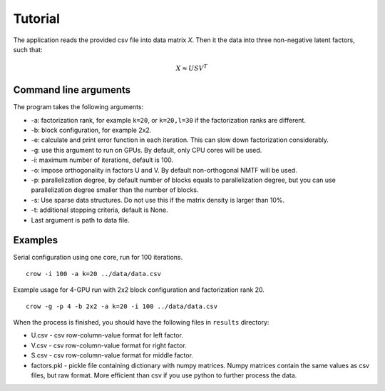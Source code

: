 .. _tutorial:

Tutorial
========

The application reads the provided csv file into data matrix *X*. Then it the data into three non-negative latent factors, such that:

.. math::
    
    X \approx U S V^T



Command line arguments
----------------------

The program takes the following arguments:

* -a: factorization rank, for example ``k=20``, or ``k=20,l=30`` if the factorization ranks are different.
* -b: block configuration, for example 2x2.
* -e: calculate and print error function in each iteration. This can slow down factorization considerably.
* -g: use this argument to run on GPUs. By default, only CPU cores will be used.
* -i: maximum number of iterations, default is 100.
* -o: impose orthogonality in factors U and V. By default non-orthogonal NMTF will be used. 
* -p: parallelization degree, by default number of blocks equals to parallelization degree, but you can use parallelization degree smaller than the number of blocks. 
* -s: Use sparse data structures. Do not use this if the matrix density is larger than 10%.
* -t: additional stopping criteria, default is None.
* Last argument is path to data file.

Examples
--------

Serial configuration using one core, run for 100 iterations.

::

    crow -i 100 -a k=20 ../data/data.csv

Example usage for 4-GPU run with 2x2 block configuration and factorization rank 20.

::

    crow -g -p 4 -b 2x2 -a k=20 -i 100 ../data/data.csv


When the process is finished, you should have the following files in ``results`` directory:

* U.csv - csv row-column-value format for left factor.
* V.csv - csv row-column-value format for right factor.
* S.csv - csv row-column-value format for middle factor.
* factors.pkl - pickle file containing dictionary with numpy matrices. Numpy matrices contain the same values as csv files, but raw format. More efficient than csv if you use python to further process the data.